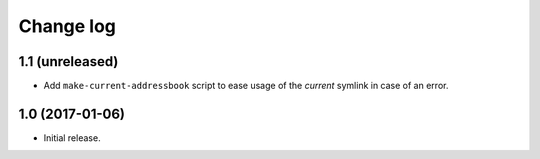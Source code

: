 ==========
Change log
==========

1.1 (unreleased)
================

- Add ``make-current-addressbook`` script to ease usage of the `current`
  symlink in case of an error.


1.0 (2017-01-06)
================

* Initial release.
